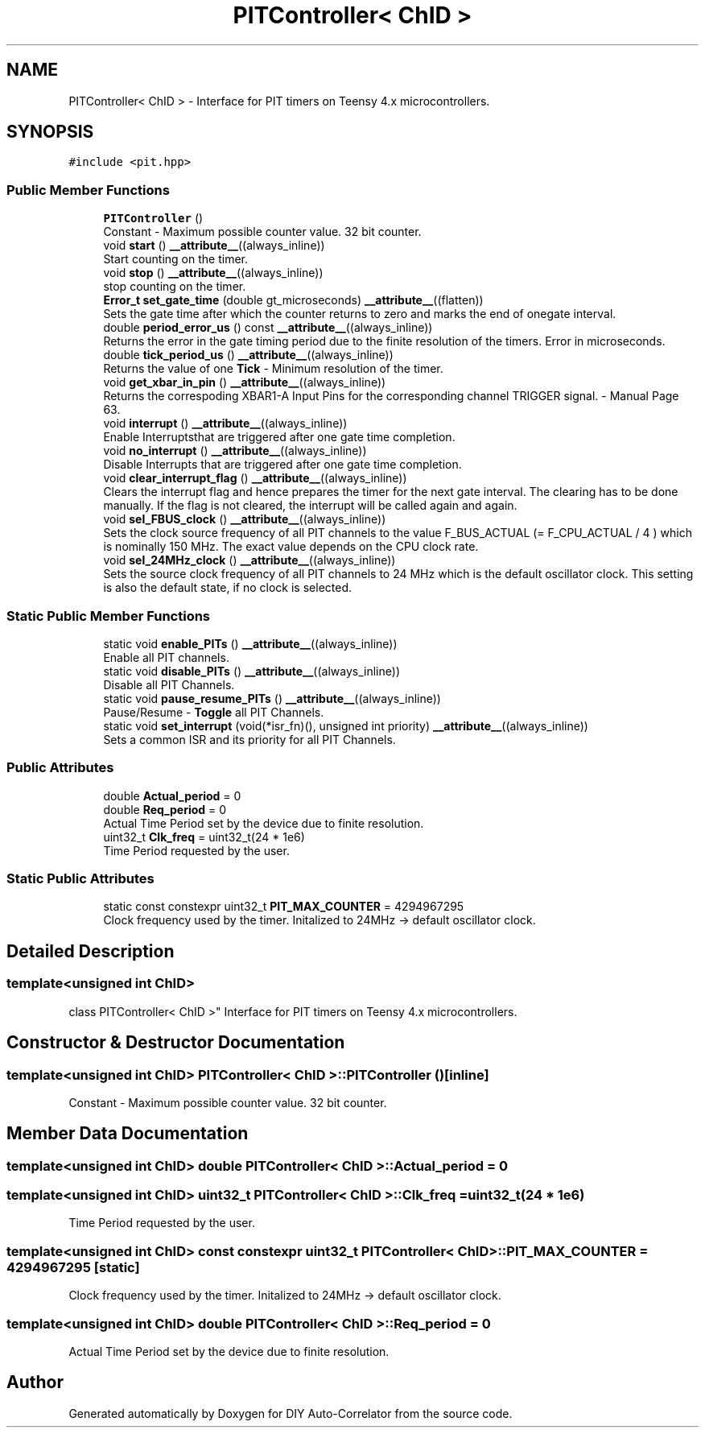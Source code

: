 .TH "PITController< ChID >" 3 "Mon Aug 30 2021" "Version 1.0" "DIY Auto-Correlator" \" -*- nroff -*-
.ad l
.nh
.SH NAME
PITController< ChID > \- Interface for PIT timers on Teensy 4\&.x microcontrollers\&.  

.SH SYNOPSIS
.br
.PP
.PP
\fC#include <pit\&.hpp>\fP
.SS "Public Member Functions"

.in +1c
.ti -1c
.RI "\fBPITController\fP ()"
.br
.RI "Constant - Maximum possible counter value\&. 32 bit counter\&. "
.ti -1c
.RI "void \fBstart\fP () \fB__attribute__\fP((always_inline))"
.br
.RI "Start counting on the timer\&. "
.ti -1c
.RI "void \fBstop\fP () \fB__attribute__\fP((always_inline))"
.br
.RI "stop counting on the timer\&. "
.ti -1c
.RI "\fBError_t\fP \fBset_gate_time\fP (double gt_microseconds) \fB__attribute__\fP((flatten))"
.br
.RI "Sets the gate time after which the counter returns to zero and marks the end of onegate interval\&. "
.ti -1c
.RI "double \fBperiod_error_us\fP () const \fB__attribute__\fP((always_inline))"
.br
.RI "Returns the error in the gate timing period due to the finite resolution of the timers\&.  Error in microseconds\&. "
.ti -1c
.RI "double \fBtick_period_us\fP () \fB__attribute__\fP((always_inline))"
.br
.RI "Returns the value of one \fBTick\fP - Minimum resolution of the timer\&. "
.ti -1c
.RI "void \fBget_xbar_in_pin\fP () \fB__attribute__\fP((always_inline))"
.br
.RI "Returns the correspoding XBAR1-A Input Pins for the corresponding channel TRIGGER signal\&.  - Manual Page 63\&. "
.ti -1c
.RI "void \fBinterrupt\fP () \fB__attribute__\fP((always_inline))"
.br
.RI "Enable Interruptsthat are triggered after one gate time completion\&. "
.ti -1c
.RI "void \fBno_interrupt\fP () \fB__attribute__\fP((always_inline))"
.br
.RI "Disable Interrupts that are triggered after one gate time completion\&. "
.ti -1c
.RI "void \fBclear_interrupt_flag\fP () \fB__attribute__\fP((always_inline))"
.br
.RI "Clears the interrupt flag and hence prepares the timer for the next gate interval\&. The clearing has to be done manually\&. If the flag is not cleared, the interrupt will be called again and again\&. "
.ti -1c
.RI "void \fBsel_FBUS_clock\fP () \fB__attribute__\fP((always_inline))"
.br
.RI "Sets the clock source frequency of all PIT channels to the value F_BUS_ACTUAL (= F_CPU_ACTUAL / 4 ) which is nominally 150 MHz\&. The exact value depends on the CPU clock rate\&. "
.ti -1c
.RI "void \fBsel_24MHz_clock\fP () \fB__attribute__\fP((always_inline))"
.br
.RI "Sets the source clock frequency of all PIT channels to 24 MHz which is the default oscillator clock\&. This setting is also the default state, if no clock is selected\&. "
.in -1c
.SS "Static Public Member Functions"

.in +1c
.ti -1c
.RI "static void \fBenable_PITs\fP () \fB__attribute__\fP((always_inline))"
.br
.RI "Enable all PIT channels\&. "
.ti -1c
.RI "static void \fBdisable_PITs\fP () \fB__attribute__\fP((always_inline))"
.br
.RI "Disable all PIT Channels\&. "
.ti -1c
.RI "static void \fBpause_resume_PITs\fP () \fB__attribute__\fP((always_inline))"
.br
.RI "Pause/Resume - \fBToggle\fP all PIT Channels\&. "
.ti -1c
.RI "static void \fBset_interrupt\fP (void(*isr_fn)(), unsigned int priority) \fB__attribute__\fP((always_inline))"
.br
.RI "Sets a common ISR and its priority for all PIT Channels\&. "
.in -1c
.SS "Public Attributes"

.in +1c
.ti -1c
.RI "double \fBActual_period\fP = 0"
.br
.ti -1c
.RI "double \fBReq_period\fP = 0"
.br
.RI "Actual Time Period set by the device due to finite resolution\&. "
.ti -1c
.RI "uint32_t \fBClk_freq\fP = uint32_t(24 * 1e6)"
.br
.RI "Time Period requested by the user\&. "
.in -1c
.SS "Static Public Attributes"

.in +1c
.ti -1c
.RI "static const constexpr uint32_t \fBPIT_MAX_COUNTER\fP = 4294967295"
.br
.RI "Clock frequency used by the timer\&. Initalized to 24MHz → default oscillator clock\&. "
.in -1c
.SH "Detailed Description"
.PP 

.SS "template<unsigned int ChID>
.br
class PITController< ChID >"
Interface for PIT timers on Teensy 4\&.x microcontrollers\&. 
.SH "Constructor & Destructor Documentation"
.PP 
.SS "template<unsigned int ChID> \fBPITController\fP< ChID >::\fBPITController\fP ()\fC [inline]\fP"

.PP
Constant - Maximum possible counter value\&. 32 bit counter\&. 
.SH "Member Data Documentation"
.PP 
.SS "template<unsigned int ChID> double \fBPITController\fP< ChID >::Actual_period = 0"

.SS "template<unsigned int ChID> uint32_t \fBPITController\fP< ChID >::Clk_freq = uint32_t(24 * 1e6)"

.PP
Time Period requested by the user\&. 
.SS "template<unsigned int ChID> const constexpr uint32_t \fBPITController\fP< ChID >::PIT_MAX_COUNTER = 4294967295\fC [static]\fP"

.PP
Clock frequency used by the timer\&. Initalized to 24MHz → default oscillator clock\&. 
.SS "template<unsigned int ChID> double \fBPITController\fP< ChID >::Req_period = 0"

.PP
Actual Time Period set by the device due to finite resolution\&. 

.SH "Author"
.PP 
Generated automatically by Doxygen for DIY Auto-Correlator from the source code\&.
